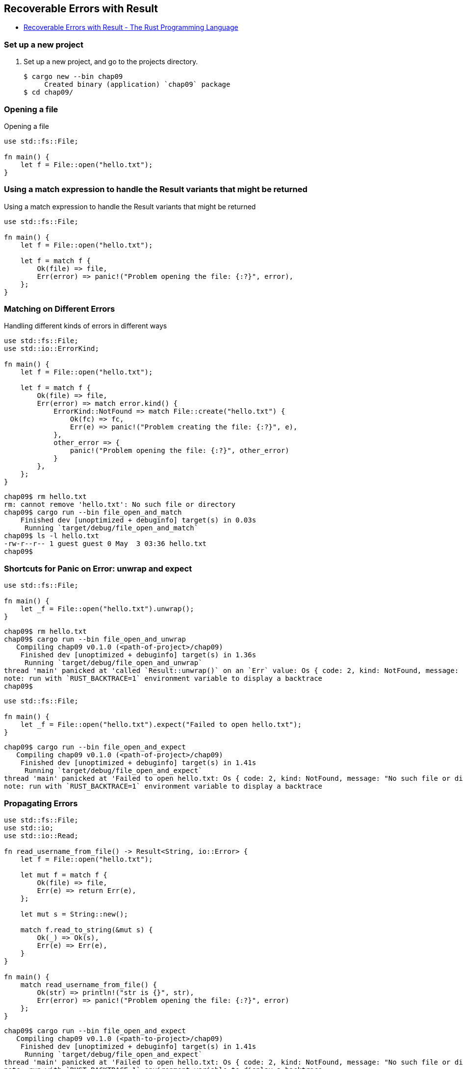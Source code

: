 == Recoverable Errors with Result

* https://doc.rust-lang.org/book/ch09-02-recoverable-errors-with-result.html[Recoverable Errors with Result - The Rust Programming Language^]

=== Set up a new project
. Set up a new project, and go to the projects directory.
+
[source,console]
----
$ cargo new --bin chap09
     Created binary (application) `chap09` package
$ cd chap09/
----

=== Opening a file
[source,rust]
.Opening a file
----
use std::fs::File;

fn main() {
    let f = File::open("hello.txt");
}
----

=== Using a match expression to handle the Result variants that might be returned
[source,rust]
.Using a match expression to handle the Result variants that might be returned
----
use std::fs::File;

fn main() {
    let f = File::open("hello.txt");

    let f = match f {
        Ok(file) => file,
        Err(error) => panic!("Problem opening the file: {:?}", error),
    };
}
----

=== Matching on Different Errors

[source,rust]
.Handling different kinds of errors in different ways
----
use std::fs::File;
use std::io::ErrorKind;

fn main() {
    let f = File::open("hello.txt");

    let f = match f {
        Ok(file) => file,
        Err(error) => match error.kind() {
            ErrorKind::NotFound => match File::create("hello.txt") {
                Ok(fc) => fc,
                Err(e) => panic!("Problem creating the file: {:?}", e),
            },
            other_error => {
                panic!("Problem opening the file: {:?}", other_error)
            }
        },
    };
}
----

[source,console]
----
chap09$ rm hello.txt 
rm: cannot remove 'hello.txt': No such file or directory
chap09$ cargo run --bin file_open_and_match
    Finished dev [unoptimized + debuginfo] target(s) in 0.03s
     Running `target/debug/file_open_and_match`
chap09$ ls -l hello.txt 
-rw-r--r-- 1 guest guest 0 May  3 03:36 hello.txt
chap09$ 
----

=== Shortcuts for Panic on Error: unwrap and expect

[source,rust]
----
use std::fs::File;

fn main() {
    let _f = File::open("hello.txt").unwrap();
}
----

[source,console]
----
chap09$ rm hello.txt 
chap09$ cargo run --bin file_open_and_unwrap
   Compiling chap09 v0.1.0 (<path-of-project>/chap09)
    Finished dev [unoptimized + debuginfo] target(s) in 1.36s
     Running `target/debug/file_open_and_unwrap`
thread 'main' panicked at 'called `Result::unwrap()` on an `Err` value: Os { code: 2, kind: NotFound, message: "No such file or directory" }', src/file_open_and_unwrap.rs:4:38
note: run with `RUST_BACKTRACE=1` environment variable to display a backtrace
chap09$ 
----

[source,rust]
----
use std::fs::File;

fn main() {
    let _f = File::open("hello.txt").expect("Failed to open hello.txt");
}
----

[source,console]
----
chap09$ cargo run --bin file_open_and_expect
   Compiling chap09 v0.1.0 (<path-of-project>/chap09)
    Finished dev [unoptimized + debuginfo] target(s) in 1.41s
     Running `target/debug/file_open_and_expect`
thread 'main' panicked at 'Failed to open hello.txt: Os { code: 2, kind: NotFound, message: "No such file or directory" }', src/file_open_and_expect.rs:4:38
note: run with `RUST_BACKTRACE=1` environment variable to display a backtrace
----

=== Propagating Errors
[source,rust]
----
use std::fs::File;
use std::io;
use std::io::Read;

fn read_username_from_file() -> Result<String, io::Error> {
    let f = File::open("hello.txt");

    let mut f = match f {
        Ok(file) => file,
        Err(e) => return Err(e),
    };

    let mut s = String::new();

    match f.read_to_string(&mut s) {
        Ok(_) => Ok(s),
        Err(e) => Err(e),
    }
}

fn main() {
    match read_username_from_file() {
        Ok(str) => println!("str is {}", str),
        Err(error) => panic!("Problem opening the file: {:?}", error)
    };
}
----

[source,console]
----
chap09$ cargo run --bin file_open_and_expect
   Compiling chap09 v0.1.0 (<path-to-project>/chap09)
    Finished dev [unoptimized + debuginfo] target(s) in 1.41s
     Running `target/debug/file_open_and_expect`
thread 'main' panicked at 'Failed to open hello.txt: Os { code: 2, kind: NotFound, message: "No such file or directory" }', src/file_open_and_expect.rs:4:38
note: run with `RUST_BACKTRACE=1` environment variable to display a backtrace
chap09$ touch src/propagating_errors.rs
chap09$ cargo run --bin propagating_errors
   Compiling chap09 v0.1.0 (<path-to-project>/chap09)
    Finished dev [unoptimized + debuginfo] target(s) in 2.15s
     Running `target/debug/propagating_errors`
thread 'main' panicked at 'Problem opening the file: Os { code: 2, kind: NotFound, message: "No such file or directory" }', src/propagating_errors.rs:24:23
note: run with `RUST_BACKTRACE=1` environment variable to display a backtrace
chap09$ echo "foo" > hello.txt
chap09$ cargo run --bin propagating_errors
    Finished dev [unoptimized + debuginfo] target(s) in 0.03s
     Running `target/debug/propagating_errors`
str is foo

chap09$ 
----

=== A Shortcut for Propagating Errors: the `?` Operator

[source,rust]
----
use std::fs::File;
use std::io;
use std::io::Read;

fn read_username_from_file() -> Result<String, io::Error> {
    let mut f = File::open("hello.txt")?;
    let mut s = String::new();
    f.read_to_string(&mut s)?;
    Ok(s)
}

fn main() {
    match read_username_from_file() {
        Ok(str) => println!("str is {}", str),
        Err(error) => panic!("Problem opening the file: {:?}", error)
    };
}
----

[source,console]
----
chap09$ echo "foo" > hello.txt
chap09$ cargo run --bin file_open_and_qop
    Finished dev [unoptimized + debuginfo] target(s) in 0.06s
     Running `target/debug/file_open_and_qop`
str is foo

chap09$ rm hello.txt 
chap09$ cargo run --bin file_open_and_qop
    Finished dev [unoptimized + debuginfo] target(s) in 0.04s
     Running `target/debug/file_open_and_qop`
thread 'main' panicked at 'Problem opening the file: Os { code: 2, kind: NotFound, message: "No such file or directory" }', src/file_open_and_qop.rs:15:23
note: run with `RUST_BACKTRACE=1` environment variable to display a backtrace
chap09$
----
